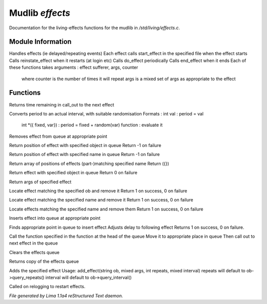 Mudlib *effects*
*****************

Documentation for the living-effects functions for the mudlib in */std/living/effects.c*.

Module Information
==================

Handles effects (ie delayed/repeating events)
Each effect calls start_effect in the specified file when the effect starts
Calls reinstate_effect when it restarts (at login etc)
Calls do_effect periodically
Calls end_effect when it ends
Each of these functions takes arguments : effect sufferer, args, counter
 where counter is the number of times it will repeat
 args is a mixed set of args as appropriate to the effect

Functions
=========
.. c:function:: int time_to_next_effect()

Returns time remaining in call_out to the next effect


.. c:function:: int actual_period(mixed val)

Converts period to an actual interval, with suitable randomisation
Formats : int val : period = val
          int *({ fixed, var}) : period = fixed + random(var)
          function : evaluate it


.. c:function:: void remove_effect_at(int pos)

Removes effect from queue at appropriate point


.. c:function:: int find_effect_index(string ob)

Return position of effect with specified object in queue
Return -1 on failure


.. c:function:: int find_effect_name_index(string name)

Return position of effect with specified name in queue
Return -1 on failure


.. c:function:: int *find_effect_indexes_matching(string name)

Return array of positions of effects (part-)matching specified name
Return ({})


.. c:function:: int find_effect(string ob)

Return effect with specified object in queue
Return 0 on failure


.. c:function:: mixed query_effect_args(string ob)

Return args of specified effect


.. c:function:: int remove_effect(string ob)

Locate effect matching the specified ob and remove it
Return 1 on success, 0 on failure


.. c:function:: int remove_effect_named(string name)

Locate effect matching the specified name and remove it
Return 1 on success, 0 on failure


.. c:function:: int remove_effects_matching(string name)

Locate effects matching the specified name and remove them
Return 1 on success, 0 on failure


.. c:function:: void insert_effect_at(class effect_class effect, int pos)

Inserts effect into queue at appropriate point


.. c:function:: int insert_effect(class effect_class effect)

Finds appropriate point in queue to insert effect
Adjusts delay to following effect
Returns 1 on success, 0 on failure.


.. c:function:: void next_effect()

Call the function specified in the function at the head of the queue
Move it to appropriate place in queue
Then call out to next effect in the queue


.. c:function:: void clear_effects()

Clears the effects queue


.. c:function:: mixed *query_effects()

Returns copy of the effects queue


.. c:function:: void add_effect(string ob, mixed args, int repeats, mixed interval)

Adds the specified effect
Usage: add_effect(string ob, mixed args, int repeats, mixed interval)
repeats will default to ob->query_repeats()
interval will default to ob->query_interval()


.. c:function:: void reinstate_effects()

Called on relogging to restart effects.



*File generated by Lima 1.1a4 reStructured Text daemon.*

